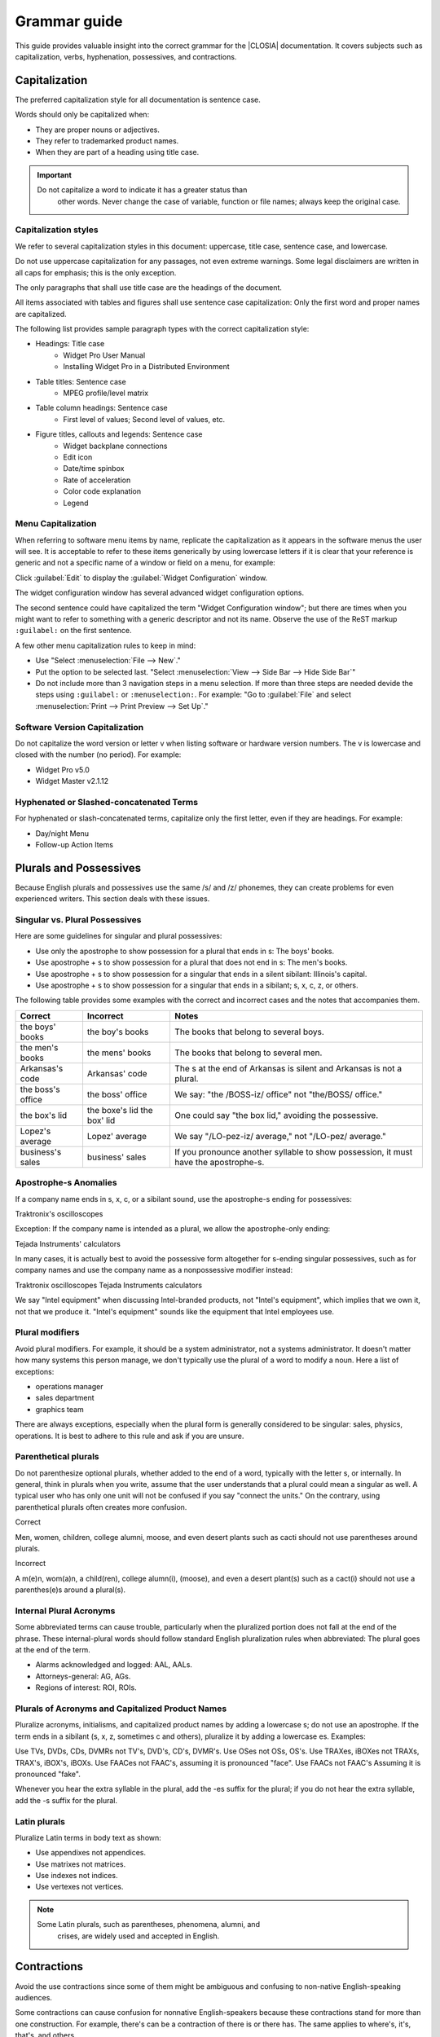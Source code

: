 .. _grammar:

Grammar guide
#############

This guide provides valuable insight into the correct grammar for the
|CLOSIA| documentation. It covers subjects such as capitalization, verbs,
hyphenation, possessives, and contractions.

Capitalization
**************
The preferred capitalization style for all documentation is sentence
case.

Words should only be capitalized when:

* They are proper nouns or adjectives.
* They refer to trademarked product names.
* When they are part of a heading using title case.

.. important::
   Do not capitalize a word to indicate it has a greater status than
    other words. Never change the case of variable, function or file
    names; always keep the original case.

Capitalization styles
=====================

We refer to several capitalization styles in this document: uppercase,
title case, sentence case, and lowercase.

Do not use uppercase capitalization for any passages, not even extreme
warnings. Some legal disclaimers are written in all caps for emphasis;
this is the only exception.

The only paragraphs that shall use title case are the headings of the
document.

All items associated with tables and figures shall use sentence
case capitalization: Only the first word and proper names are
capitalized.

The following list provides sample paragraph types with the correct
capitalization style:


* Headings: Title case
   - Widget Pro User Manual
   - Installing Widget Pro in a Distributed Environment

* Table titles: Sentence case
   - MPEG profile/level matrix
* Table column headings: Sentence case
   - First level of values; Second level of values, etc.

* Figure titles, callouts and legends: Sentence case
   - Widget backplane connections
   - Edit icon
   - Date/time spinbox
   - Rate of acceleration
   - Color code explanation
   - Legend

Menu Capitalization
===================

When referring to software menu items by name, replicate the
capitalization as it appears in the software menus the user will see.
It is acceptable to refer to these items generically by using
lowercase letters if it is clear that your reference is generic and
not a specific name of a window or field on a menu, for example:

Click :guilabel:`Edit` to display the :guilabel:`Widget Configuration` window.

The widget configuration window has several advanced widget configuration options.

The second sentence could have capitalized the term "Widget
Configuration window"; but there are times when you might want to
refer to something with a generic descriptor and not its name. Observe
the use of the ReST markup ``:guilabel:`` on the first sentence.

A few other menu capitalization rules to keep in mind:

* Use "Select :menuselection:`File --> New`."

* Put the option to be selected last. "Select
  :menuselection:`View --> Side Bar --> Hide Side Bar`"

* Do not include more than 3 navigation steps in a menu selection. If
  more than three steps are needed devide the steps using
  ``:guilabel:`` or ``:menuselection:``. For example: "Go to
  :guilabel:`File` and select
  :menuselection:`Print --> Print Preview --> Set Up`."

Software Version Capitalization
===============================
Do not capitalize the word version or letter v when listing software
or hardware version numbers. The v is lowercase and closed with the
number (no period). For example:

* Widget Pro v5.0
* Widget Master v2.1.12

Hyphenated or Slashed-concatenated Terms
========================================
For hyphenated or slash-concatenated terms, capitalize only the first
letter, even if they are headings. For example:

* Day/night Menu
* Follow-up Action Items

Plurals and Possessives
***********************
Because English plurals and possessives use the same /s/ and /z/
phonemes, they can create problems for even experienced writers. This
section deals with these issues.

Singular vs. Plural Possessives
===============================
Here are some guidelines for singular and plural possessives:

* Use only the apostrophe to show possession for a plural that ends in
  s: The boys' books.

* Use apostrophe + s to show possession for a plural that does not end
  in s: The men's books.

* Use apostrophe + s to show possession for a singular that ends in a
  silent sibilant: Illinois's capital.

* Use apostrophe + s to show
  possession for a singular that ends in a sibilant; s, x, c, z, or
  others.

The following table provides some examples with the correct and
incorrect cases and the notes that accompanies them.

+-------------------+------------------+---------------------------+
| Correct           | Incorrect        | Notes                     |
+===================+==================+===========================+
| the boys' books   | the boy's books  | The books that belong to  |
|                   |                  | several boys.             |
+-------------------+------------------+---------------------------+
| the men's books   | the mens' books  | The books that belong to  |
|                   |                  | several men.              |
|                   |                  |                           |
+-------------------+------------------+---------------------------+
| Arkansas's code   | Arkansas' code   | The s at the end of       |
|                   |                  | Arkansas is silent and    |
|                   |                  | Arkansas is not a plural. |
+-------------------+------------------+---------------------------+
| the boss's office | the boss' office | We say: "the /BOSS-iz/    |
|                   |                  | office" not "the/BOSS/    |
|                   |                  | office."                  |
+-------------------+------------------+---------------------------+
| the box's lid     | the boxe's lid   | One could say "the box    |
|                   | the box' lid     | lid," avoiding the        |
|                   |                  | possessive.               |
+-------------------+------------------+---------------------------+
| Lopez's average   | Lopez' average   | We say "/LO-pez-iz/       |
|                   |                  | average," not "/LO-pez/   |
|                   |                  | average."                 |
+-------------------+------------------+---------------------------+
| business's sales  | business' sales  | If you pronounce another  |
|                   |                  | syllable to show          |
|                   |                  | possession, it must have  |
|                   |                  | the apostrophe-s.         |
+-------------------+------------------+---------------------------+

Apostrophe-s Anomalies
======================

If a company name ends in s, x, c, or a sibilant sound, use the
apostrophe-s ending for
possessives:

Traktronix's oscilloscopes

Exception: If the company name is intended as a plural, we allow the
apostrophe-only ending:

Tejada Instruments' calculators

In many cases, it is actually best to avoid the possessive form
altogether for s-ending singular possessives, such as for company
names and use the company name as a nonpossessive modifier instead:

Traktronix oscilloscopes
Tejada Instruments calculators

We say "Intel equipment" when discussing Intel-branded products, not
"Intel's equipment", which implies that we own it, not that we produce
it. "Intel's equipment" sounds like the equipment that Intel employees
use.

Plural modifiers
================

Avoid plural modifiers. For example, it should be a system
administrator, not a systems administrator. It doesn't matter how many
systems this person manage, we don't typically use the plural of a word
to modify a noun. Here a list of exceptions:

* operations manager
* sales department
* graphics team


There are always exceptions, especially when the plural form is
generally considered to be singular: sales, physics, operations. It is
best to adhere to this rule and ask if you are unsure.

Parenthetical plurals
=====================

Do not parenthesize optional plurals, whether added to the end of a
word, typically with the letter s, or internally. In general, think in
plurals when you write, assume that the user understands that a plural
could mean a singular as well. A typical user who has only one unit
will not be confused if you say "connect the units." On the contrary,
using parenthetical plurals often creates more confusion.

Correct

Men, women, children, college alumni, moose,
and even desert plants such as cacti should not
use parentheses around plurals.

Incorrect

A m(e)n, wom(a)n, a child(ren), college alumn(i), (moose), and
even a desert plant(s) such as a cact(i) should not use a
parenthes(e)s around a plural(s).

Internal Plural Acronyms
========================

Some abbreviated terms can cause trouble, particularly when the
pluralized portion does not fall at the end of the phrase. These
internal-plural words should follow standard English pluralization
rules when abbreviated: The plural goes at the end of the term.

* Alarms acknowledged and logged: AAL, AALs.
* Attorneys-general: AG, AGs.
* Regions of interest: ROI, ROIs.

Plurals of Acronyms and Capitalized Product Names
=================================================

Pluralize acronyms, initialisms, and capitalized product names by
adding a lowercase s; do not use an apostrophe. If the term ends in a
sibilant (s, x, z, sometimes c and others), pluralize it by adding a
lowercase es. Examples:

Use TVs, DVDs, CDs, DVMRs not TV's, DVD's, CD's, DVMR's.
Use OSes not OSs, OS's.
Use TRAXes, iBOXes not TRAXs, TRAX's, iBOX's, iBOXs.
Use FAACes not FAAC's, assuming it is pronounced "face".
Use FAACs not FAAC's Assuming it is pronounced "fake".

Whenever you hear the extra syllable in the plural, add the -es suffix
for the plural; if you do not hear the extra syllable, add the -s
suffix for the plural.

Latin plurals
=============

Pluralize Latin terms in body text as shown:

* Use appendixes not appendices.
* Use matrixes not matrices.
* Use indexes not indices.
* Use vertexes not vertices.

.. note::
   Some Latin plurals, such as parentheses, phenomena, alumni, and
    crises, are widely used and accepted in English.

Contractions
************

Avoid the use contractions since some of them might be ambiguous and confusing
to non-native English-speaking audiences.

Some contractions can cause confusion for nonnative English-speakers
because these contractions stand for more than one construction. For
example, there's can be a contraction of there is or there has. The
same applies to where's, it's, that's, and others.

Also, avoid contractions of the word is, especially when combined with
company or product names: Say, WidgetPro is an awesome product; not
WidgetPro's an awesome product.

Hyphenation
***********

The hyphen is often used to join words together to form a compound noun.
Compound nouns often go through this progressions:

* open compound: health care
* hyphenated compound: health-care
* closed compound: healthcare

The English language is trending away from hyphenated compounds to
closed compounds.

Prefix Hyphenation
==================

Do not hyphenate the prefixes listed below. Join the prefix to the
term being modified, even if this results in a double vowel or double
consonant:

ante, counter, intra, mini, pro, super, anti, extra, meta, non,
pseudo, trans, bi, by, infra, micro, post, re, ultra, bio, inter, mid,
pre, sub, un.

Here are some words that are often inappropriately hyphenated; do not
hyphenate these words either:

antitheft device, multicamera, multiscreen, prepackaged, reuse,
submenu, autofocus, multifamily, multiuser, pseudoscience, semiannual,
subtotal, autoiris, multimedia, nonprofit, reengineered, semicircle,
superuser, microarchitecture, multiposition, predefined, reevaluate,
subfolder, superscript, microorganism, multiprotocol, predrilled,
reinvent, submarine.

.. note::
   Question whether the pre- prefix is needed at all and consider
    leaving it off the word entirely if the meaning is the same.

Exceptions
----------

One overriding exception to the prefix rule is when the prefix is
prepended to a proper and capitalized noun:

* Non-European
* Mid-April (but: midweek)

Another exception is when the second word of a compound is a numeral:

* Pre-1914

Some prefixes, such as self-, half-, quasi-, and ex-, when meaning
"formerly", usually need a hyphen:

* Self-control, half-truth, quasi-corporation, ex-governor

Suffix Hyphenation
==================

In general, do not hyphenate suffixes. Here are some examples.
The suffix -wide is usually not hyphenated:

* Nationwide, worldwide, systemwide, campuswide, statewide,
  companywide, etc.

The suffix -wise is usually not hyphenated:

* Otherwise, businesswise, revenuewise, clockwise, counterclockwise


Quotation marks
***************

Follow these guidelines for quotation marks:

* Restrict use of quotation marks to terms as terms.
* Do not use quotation marks for emphasis; use *italics* for emphasis.
* Avoid using single-quote marks.
* In terms of punctuation: commas and periods typically go inside the
  end-quote; semicolons, colons, question marks, and exclamation points
  typically go outside quotation marks. Unless they are part of the
  actual quotation.